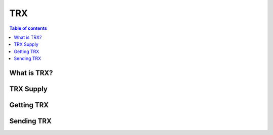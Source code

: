 ====
TRX
====

.. contents:: Table of contents
    :depth: 1
    :local:

What is TRX?
------------

TRX Supply
----------

Getting TRX
-------------

Sending TRX
-----------

